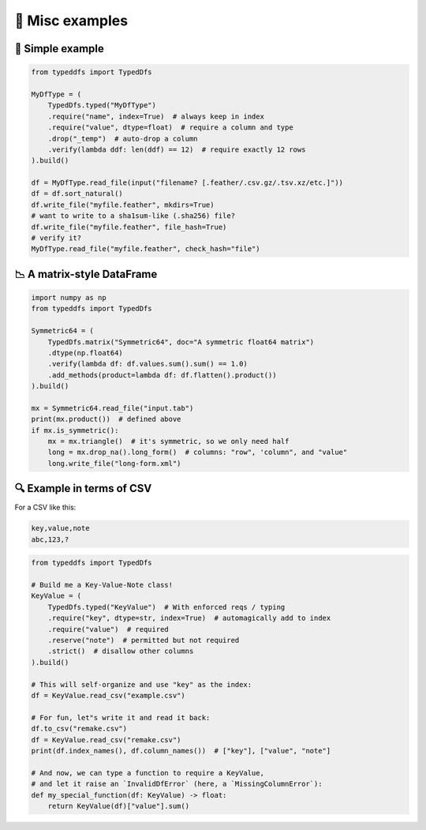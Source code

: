 🎨 Misc examples
====================================

🎨 Simple example
####################################

.. code-block:: python

    from typeddfs import TypedDfs

    MyDfType = (
        TypedDfs.typed("MyDfType")
        .require("name", index=True)  # always keep in index
        .require("value", dtype=float)  # require a column and type
        .drop("_temp")  # auto-drop a column
        .verify(lambda ddf: len(ddf) == 12)  # require exactly 12 rows
    ).build()

    df = MyDfType.read_file(input("filename? [.feather/.csv.gz/.tsv.xz/etc.]"))
    df = df.sort_natural()
    df.write_file("myfile.feather", mkdirs=True)
    # want to write to a sha1sum-like (.sha256) file?
    df.write_file("myfile.feather", file_hash=True)
    # verify it?
    MyDfType.read_file("myfile.feather", check_hash="file")


📉 A matrix-style DataFrame
####################################

.. code-block:: python

    import numpy as np
    from typeddfs import TypedDfs

    Symmetric64 = (
        TypedDfs.matrix("Symmetric64", doc="A symmetric float64 matrix")
        .dtype(np.float64)
        .verify(lambda df: df.values.sum().sum() == 1.0)
        .add_methods(product=lambda df: df.flatten().product())
    ).build()

    mx = Symmetric64.read_file("input.tab")
    print(mx.product())  # defined above
    if mx.is_symmetric():
        mx = mx.triangle()  # it's symmetric, so we only need half
        long = mx.drop_na().long_form()  # columns: "row", 'column", and "value"
        long.write_file("long-form.xml")


🔍 Example in terms of CSV
####################################

For a CSV like this:

.. code-block::

    key,value,note
    abc,123,?


.. code-block:: python

    from typeddfs import TypedDfs

    # Build me a Key-Value-Note class!
    KeyValue = (
        TypedDfs.typed("KeyValue")  # With enforced reqs / typing
        .require("key", dtype=str, index=True)  # automagically add to index
        .require("value")  # required
        .reserve("note")  # permitted but not required
        .strict()  # disallow other columns
    ).build()

    # This will self-organize and use "key" as the index:
    df = KeyValue.read_csv("example.csv")

    # For fun, let"s write it and read it back:
    df.to_csv("remake.csv")
    df = KeyValue.read_csv("remake.csv")
    print(df.index_names(), df.column_names())  # ["key"], ["value", "note"]

    # And now, we can type a function to require a KeyValue,
    # and let it raise an `InvalidDfError` (here, a `MissingColumnError`):
    def my_special_function(df: KeyValue) -> float:
        return KeyValue(df)["value"].sum()
